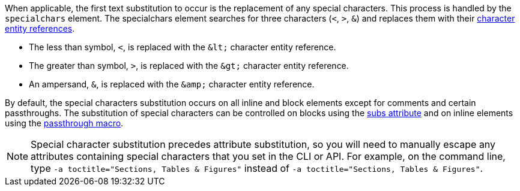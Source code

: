 ////
Included in:

- user-manual: Text Substitutions: Special characters
////

When applicable, the first text substitution to occur is the replacement of any special characters.
This process is handled by the `specialchars` element.
The specialchars element searches for three characters (`<`, `>`, `&`) and replaces them with their <<char-ref-sidebar,character entity references>>.

* The less than symbol, `<`, is replaced with the `\&lt;` character entity reference.
* The greater than symbol, `>`, is replaced with the `\&gt;` character entity reference.
* An ampersand, `&`, is replaced with the `\&amp;` character entity reference.

By default, the special characters substitution occurs on all inline and block elements except for comments and certain passthroughs.
The substitution of special characters can be controlled on blocks using the <<user-manual/#applying-substitutions, subs attribute>> and on inline elements using the <<user-manual/#passthrough-macros,passthrough macro>>.

[NOTE]
====
Special character substitution precedes attribute substitution, so you will need to manually escape any attributes containing special characters that you set in the CLI or API.
For example, on the command line, type `-a toctitle="Sections, Tables &amp; Figures"` instead of `-a toctitle="Sections, Tables & Figures"`.
====
